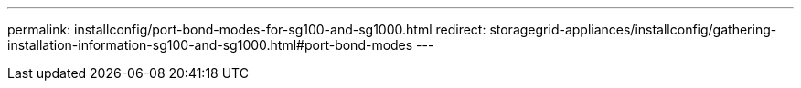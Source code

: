 ---
permalink: installconfig/port-bond-modes-for-sg100-and-sg1000.html
redirect: storagegrid-appliances/installconfig/gathering-installation-information-sg100-and-sg1000.html#port-bond-modes
---

